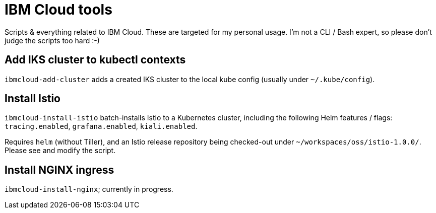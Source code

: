 = IBM Cloud tools

Scripts & everything related to IBM Cloud.
These are targeted for my personal usage.
I'm not a CLI / Bash expert, so please don't judge the scripts too hard :-)


== Add IKS cluster to kubectl contexts

`ibmcloud-add-cluster` adds a created IKS cluster to the local kube config (usually under `~/.kube/config`).


== Install Istio

`ibmcloud-install-istio` batch-installs Istio to a Kubernetes cluster, including the following Helm features / flags: `tracing.enabled`, `grafana.enabled`, `kiali.enabled`.

Requires `helm` (without Tiller), and an Istio release repository being checked-out under `~/workspaces/oss/istio-1.0.0/`.
Please see and modify the script.


== Install NGINX ingress

`ibmcloud-install-nginx`; currently in progress.
